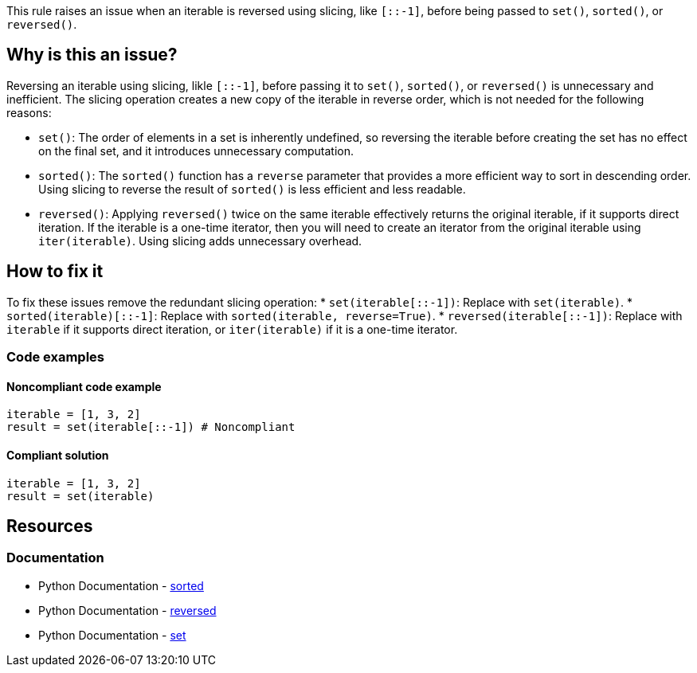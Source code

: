 This rule raises an issue when an iterable is reversed using slicing, like `[::-1]`, before being passed to `set()`, `sorted()`, or `reversed()`.

== Why is this an issue?
Reversing an iterable using slicing, likle `[::-1]`, before passing it to `set()`, `sorted()`, or `reversed()` is unnecessary and inefficient. The slicing operation creates a new copy of the iterable in reverse order, which is not needed for the following reasons:

* `set()`: The order of elements in a set is inherently undefined, so reversing the iterable before creating the set has no effect on the final set, and it introduces unnecessary computation.
* `sorted()`:  The `sorted()` function has a `reverse` parameter that provides a more efficient way to sort in descending order. Using slicing to reverse the result of `sorted()` is less efficient and less readable.
* `reversed()`: Applying `reversed()` twice on the same iterable effectively returns the original iterable, if it supports direct iteration. If the iterable is a one-time iterator, then you will need to create an iterator from the original iterable using `iter(iterable)`. Using slicing adds unnecessary overhead.

== How to fix it

To fix these issues remove the redundant slicing operation:
* `set(iterable[::-1])`:  Replace with `set(iterable)`.
* `sorted(iterable)[::-1]`: Replace with `sorted(iterable, reverse=True)`.
* `reversed(iterable[::-1])`: Replace with `iterable` if it supports direct iteration, or `iter(iterable)` if it is a one-time iterator.

=== Code examples

==== Noncompliant code example

[source,python,diff-id=1,diff-type=noncompliant]
----
iterable = [1, 3, 2]
result = set(iterable[::-1]) # Noncompliant
----

==== Compliant solution

[source,python,diff-id=1,diff-type=compliant]
----
iterable = [1, 3, 2]
result = set(iterable)
----

== Resources
=== Documentation

* Python Documentation - https://docs.python.org/3/library/functions.html#sorted[sorted]
* Python Documentation - https://docs.python.org/3/library/functions.html#reversed[reversed]
* Python Documentation - https://docs.python.org/3/library/functions.html#func-set[set]
